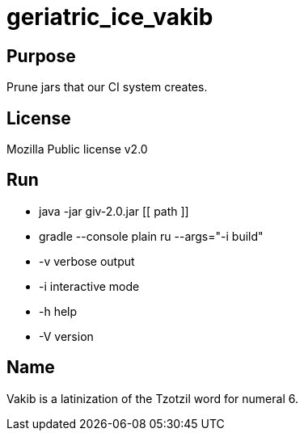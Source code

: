 
= geriatric_ice_vakib

== Purpose

Prune jars that our CI system creates.

== License

Mozilla Public license v2.0

== Run

* java -jar giv-2.0.jar [[ path ]]
* gradle --console plain ru --args="-i build"

* -v verbose output
* -i interactive mode
* -h help
* -V version

== Name

Vakib is a latinization of the Tzotzil word for numeral 6.
















































